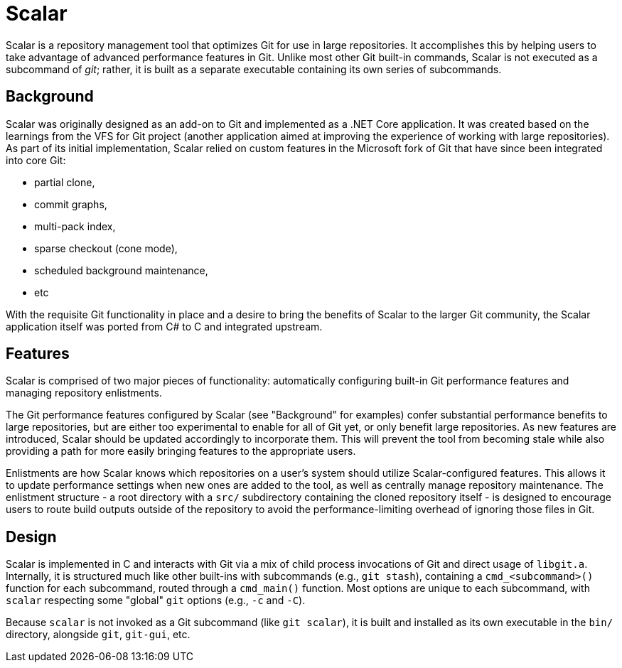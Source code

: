 Scalar
======

Scalar is a repository management tool that optimizes Git for use in large
repositories. It accomplishes this by helping users to take advantage of
advanced performance features in Git. Unlike most other Git built-in commands,
Scalar is not executed as a subcommand of 'git'; rather, it is built as a
separate executable containing its own series of subcommands.

Background
----------

Scalar was originally designed as an add-on to Git and implemented as a .NET
Core application. It was created based on the learnings from the VFS for Git
project (another application aimed at improving the experience of working with
large repositories). As part of its initial implementation, Scalar relied on
custom features in the Microsoft fork of Git that have since been integrated
into core Git:

* partial clone,
* commit graphs,
* multi-pack index,
* sparse checkout (cone mode),
* scheduled background maintenance,
* etc

With the requisite Git functionality in place and a desire to bring the benefits
of Scalar to the larger Git community, the Scalar application itself was ported
from C# to C and integrated upstream.

Features
--------

Scalar is comprised of two major pieces of functionality: automatically
configuring built-in Git performance features and managing repository
enlistments.

The Git performance features configured by Scalar (see "Background" for
examples) confer substantial performance benefits to large repositories, but are
either too experimental to enable for all of Git yet, or only benefit large
repositories. As new features are introduced, Scalar should be updated
accordingly to incorporate them. This will prevent the tool from becoming stale
while also providing a path for more easily bringing features to the appropriate
users.

Enlistments are how Scalar knows which repositories on a user's system should
utilize Scalar-configured features. This allows it to update performance
settings when new ones are added to the tool, as well as centrally manage
repository maintenance. The enlistment structure - a root directory with a
`src/` subdirectory containing the cloned repository itself - is designed to
encourage users to route build outputs outside of the repository to avoid the
performance-limiting overhead of ignoring those files in Git.

Design
------

Scalar is implemented in C and interacts with Git via a mix of child process
invocations of Git and direct usage of `libgit.a`. Internally, it is structured
much like other built-ins with subcommands (e.g., `git stash`), containing a
`cmd_<subcommand>()` function for each subcommand, routed through a `cmd_main()`
function. Most options are unique to each subcommand, with `scalar` respecting
some "global" `git` options (e.g., `-c` and `-C`).

Because `scalar` is not invoked as a Git subcommand (like `git scalar`), it is
built and installed as its own executable in the `bin/` directory, alongside
`git`, `git-gui`, etc.
